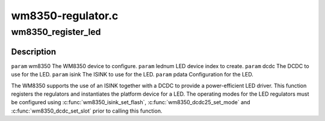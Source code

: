 .. -*- coding: utf-8; mode: rst -*-

==================
wm8350-regulator.c
==================


.. _`wm8350_register_led`:

wm8350_register_led
===================

.. c:function:: int wm8350_register_led (struct wm8350 *wm8350, int lednum, int dcdc, int isink, struct wm8350_led_platform_data *pdata)

    Register a WM8350 LED output

    :param struct wm8350 \*wm8350:

        *undescribed*

    :param int lednum:

        *undescribed*

    :param int dcdc:

        *undescribed*

    :param int isink:

        *undescribed*

    :param struct wm8350_led_platform_data \*pdata:

        *undescribed*



.. _`wm8350_register_led.description`:

Description
-----------


``param`` wm8350 The WM8350 device to configure.
``param`` lednum LED device index to create.
``param`` dcdc The DCDC to use for the LED.
``param`` isink The ISINK to use for the LED.
``param`` pdata Configuration for the LED.

The WM8350 supports the use of an ISINK together with a DCDC to
provide a power-efficient LED driver.  This function registers the
regulators and instantiates the platform device for a LED.  The
operating modes for the LED regulators must be configured using
:c:func:`wm8350_isink_set_flash`, :c:func:`wm8350_dcdc25_set_mode` and
:c:func:`wm8350_dcdc_set_slot` prior to calling this function.

